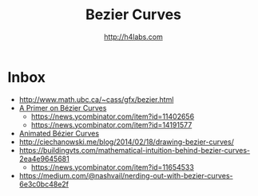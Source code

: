 #+STARTUP: showall
#+TITLE: Bezier Curves
#+AUTHOR: http://h4labs.com
#+HTML_HEAD: <link rel="stylesheet" type="text/css" href="/resources/css/myorg.css" />


* Inbox

+ http://www.math.ubc.ca/~cass/gfx/bezier.html
+ [[http://pomax.github.io/bezierinfo/][A Primer on Bézier Curves]]
 - https://news.ycombinator.com/item?id=11402656
 - https://news.ycombinator.com/item?id=14191577
+ [[https://www.jasondavies.com/animated-bezier/][Animated Bézier Curves]]
+ http://ciechanowski.me/blog/2014/02/18/drawing-bezier-curves/
+ https://buildingvts.com/mathematical-intuition-behind-bezier-curves-2ea4e9645681
 - https://news.ycombinator.com/item?id=11654533
+ https://medium.com/@nashvail/nerding-out-with-bezier-curves-6e3c0bc48e2f
